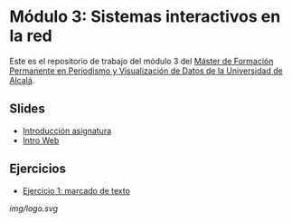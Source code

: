 * Módulo 3: Sistemas interactivos en la red
Este es el repositorio de trabajo del módulo 3 del
[[https://mpvd.es][Máster de Formación Permanente en Periodismo y
Visualización de Datos de la Universidad de Alcalá]].

** Slides
:PROPERTIES:
:CUSTOM_ID: slides
:END:
- [[https://mpvdes.github.io/uah2223-sistemas-interactivos-red/sesiones/00-intro/00-intro.html][Introducción
  asignatura]]
- [[https://mpvdes.github.io/uah2223-sistemas-interactivos-red/sesiones/01-slides-m4/01-slides-m4.html][Intro
  Web]]

** Ejercicios
:PROPERTIES:
:CUSTOM_ID: ejercicios
:END:
- [[file:practicas/e1-marcado.html][Ejercicio 1: marcado de texto]]
  [[./img/logo.svg]]

[[img/logo.svg][img/logo.svg]]
